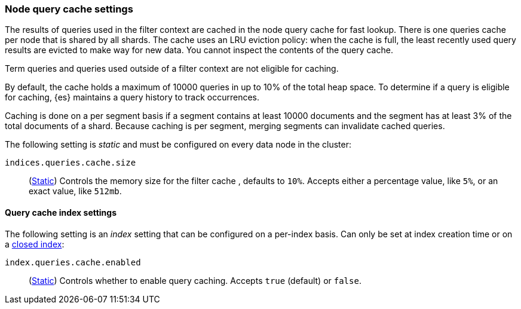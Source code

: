 [[query-cache]]
=== Node query cache settings

The results of queries used in the filter context are cached in the node query 
cache for fast lookup. There is one queries cache per node that is shared by all 
shards. The cache uses an LRU eviction policy: when the cache is full, the least 
recently used query results are evicted to make way for new data. You cannot 
inspect the contents of the query cache.

Term queries and queries used outside of a filter context are not eligible for 
caching.

By default, the cache holds a maximum of 10000 queries in up to 10% of the total 
heap space. To determine if a query is eligible for caching, {es} maintains a 
query history to track occurrences.

Caching is done on a per segment basis if a segment contains at least 10000 
documents and the segment has at least 3% of the total documents of a shard. 
Because caching is per segment, merging segments can invalidate cached queries.

The following setting is _static_ and must be configured on every data node in
the cluster:

`indices.queries.cache.size`::
(<<static-cluster-setting,Static>>)
Controls the memory size for the filter cache , defaults to `10%`. Accepts
either a percentage value, like `5%`, or an exact value, like `512mb`.

[[query-cache-index-settings]]
==== Query cache index settings

The following setting is an _index_ setting that can be configured on a 
per-index basis. Can only be set at index creation time or on a
<<indices-open-close,closed index>>:

`index.queries.cache.enabled`::
(<<index-modules-settings,Static>>)
Controls whether to enable query caching. Accepts `true` (default) or
`false`.
